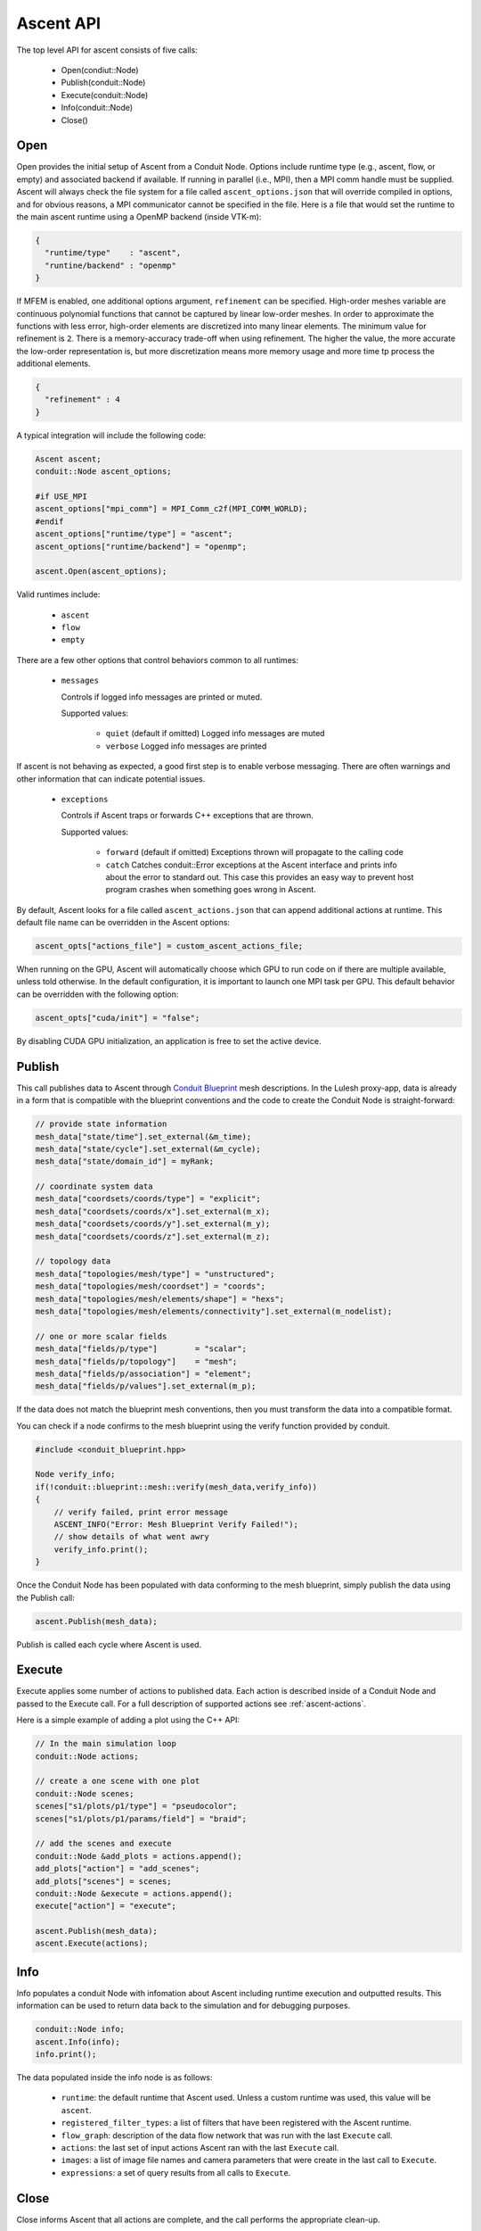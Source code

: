 .. ############################################################################
.. # Copyright (c) 2015-2019, Lawrence Livermore National Security, LLC.
.. #
.. # Produced at the Lawrence Livermore National Laboratory
.. #
.. # LLNL-CODE-716457
.. #
.. # All rights reserved.
.. #
.. # This file is part of Ascent.
.. #
.. # For details, see: http://ascent.readthedocs.io/.
.. #
.. # Please also read ascent/LICENSE
.. #
.. # Redistribution and use in source and binary forms, with or without
.. # modification, are permitted provided that the following conditions are met:
.. #
.. # * Redistributions of source code must retain the above copyright notice,
.. #   this list of conditions and the disclaimer below.
.. #
.. # * Redistributions in binary form must reproduce the above copyright notice,
.. #   this list of conditions and the disclaimer (as noted below) in the
.. #   documentation and/or other materials provided with the distribution.
.. #
.. # * Neither the name of the LLNS/LLNL nor the names of its contributors may
.. #   be used to endorse or promote products derived from this software without
.. #   specific prior written permission.
.. #
.. # THIS SOFTWARE IS PROVIDED BY THE COPYRIGHT HOLDERS AND CONTRIBUTORS "AS IS"
.. # AND ANY EXPRESS OR IMPLIED WARRANTIES, INCLUDING, BUT NOT LIMITED TO, THE
.. # IMPLIED WARRANTIES OF MERCHANTABILITY AND FITNESS FOR A PARTICULAR PURPOSE
.. # ARE DISCLAIMED. IN NO EVENT SHALL LAWRENCE LIVERMORE NATIONAL SECURITY,
.. # LLC, THE U.S. DEPARTMENT OF ENERGY OR CONTRIBUTORS BE LIABLE FOR ANY
.. # DIRECT, INDIRECT, INCIDENTAL, SPECIAL, EXEMPLARY, OR CONSEQUENTIAL
.. # DAMAGES  (INCLUDING, BUT NOT LIMITED TO, PROCUREMENT OF SUBSTITUTE GOODS
.. # OR SERVICES; LOSS OF USE, DATA, OR PROFITS; OR BUSINESS INTERRUPTION)
.. # HOWEVER CAUSED AND ON ANY THEORY OF LIABILITY, WHETHER IN CONTRACT,
.. # STRICT LIABILITY, OR TORT (INCLUDING NEGLIGENCE OR OTHERWISE) ARISING
.. # IN ANY WAY OUT OF THE USE OF THIS SOFTWARE, EVEN IF ADVISED OF THE
.. # POSSIBILITY OF SUCH DAMAGE.
.. #
.. ############################################################################

Ascent API
============
The top level API for ascent consists of five calls:

  - Open(condiut::Node)
  - Publish(conduit::Node)
  - Execute(conduit::Node)
  - Info(conduit::Node)
  - Close()

.. _ascent_api_open:

Open
----
Open provides the initial setup of Ascent from a Conduit Node.
Options include runtime type (e.g., ascent, flow, or empty) and associated backend if available.
If running in parallel (i.e., MPI), then a MPI comm handle must be supplied.
Ascent will always check the file system for a file called ``ascent_options.json`` that will override compiled in options, and for obvious reasons, a MPI communicator cannot be specified in the file.
Here is a file that would set the runtime to the main ascent runtime using a OpenMP backend (inside VTK-m):


.. code-block:: json

  {
    "runtime/type"    : "ascent",
    "runtine/backend" : "openmp"
  }

If MFEM is enabled, one additional options argument, ``refinement`` can be specified.
High-order meshes variable are continuous polynomial functions that cannot be captured
by linear low-order meshes. In order to approximate the functions with less error,
high-order elements are discretized into many linear elements. The minimum value for refinement
is ``2``. There is a memory-accuracy trade-off when using refinement. The higher the value,
the more accurate the low-order representation is, but more discretization means more memory
usage and more time tp process the additional elements.

.. code-block:: json

  {
    "refinement" : 4
  }

A typical integration will include the following code:

.. code-block:: c++

  Ascent ascent;
  conduit::Node ascent_options;

  #if USE_MPI
  ascent_options["mpi_comm"] = MPI_Comm_c2f(MPI_COMM_WORLD);
  #endif
  ascent_options["runtime/type"] = "ascent";
  ascent_options["runtime/backend"] = "openmp";

  ascent.Open(ascent_options);

Valid runtimes include:

  - ``ascent``

  - ``flow``

  - ``empty``


There are a few other options that control behaviors common to all runtimes:

 * ``messages``

   Controls if logged info messages are printed or muted.

   Supported values:

    - ``quiet`` (default if omitted) Logged info messages are muted

    - ``verbose``  Logged info messages are printed

If ascent is not behaving as expected, a good first step is to enable verbose messaging.
There are often warnings and other information that can indicate potential issues.

 * ``exceptions``

   Controls if Ascent traps or forwards C++ exceptions that are thrown.

   Supported values:

    - ``forward`` (default if omitted) Exceptions thrown will propagate to the calling code

    -  ``catch`` Catches conduit::Error exceptions at the Ascent interface and prints info about the error to standard out.
       This case this provides an easy way to prevent host program crashes when something goes wrong in Ascent.

By default, Ascent looks for a file called ``ascent_actions.json`` that can append additional actions at runtime.
This default file name can be overridden in the Ascent options:


.. code-block:: c++

    ascent_opts["actions_file"] = custom_ascent_actions_file;

When running on the GPU, Ascent will automatically choose which GPU to run code on if there are
multiple available, unless told otherwise. In the default configuration, it is important to
launch one MPI task per GPU. This default behavior can be overridden with the following option:

.. code-block:: c++

    ascent_opts["cuda/init"] = "false";

By disabling CUDA GPU initialization, an application is free to set the active device.

Publish
-------
This call publishes data to Ascent through `Conduit Blueprint <http://llnl-conduit.readthedocs.io/en/latest/blueprint.html>`_ mesh descriptions.
In the Lulesh proxy-app, data is already in a form that is compatible with the blueprint conventions and the code to create the Conduit Node is straight-forward:

.. code-block:: c++

      // provide state information
      mesh_data["state/time"].set_external(&m_time);
      mesh_data["state/cycle"].set_external(&m_cycle);
      mesh_data["state/domain_id"] = myRank;

      // coordinate system data
      mesh_data["coordsets/coords/type"] = "explicit";
      mesh_data["coordsets/coords/x"].set_external(m_x);
      mesh_data["coordsets/coords/y"].set_external(m_y);
      mesh_data["coordsets/coords/z"].set_external(m_z);

      // topology data
      mesh_data["topologies/mesh/type"] = "unstructured";
      mesh_data["topologies/mesh/coordset"] = "coords";
      mesh_data["topologies/mesh/elements/shape"] = "hexs";
      mesh_data["topologies/mesh/elements/connectivity"].set_external(m_nodelist);

      // one or more scalar fields
      mesh_data["fields/p/type"]        = "scalar";
      mesh_data["fields/p/topology"]    = "mesh";
      mesh_data["fields/p/association"] = "element";
      mesh_data["fields/p/values"].set_external(m_p);

If the data does not match the blueprint mesh conventions, then you must transform the data into a compatible format.

You can check if a node confirms to the mesh blueprint using the verify function provided by conduit.

.. code-block:: c++

    #include <conduit_blueprint.hpp>

    Node verify_info;
    if(!conduit::blueprint::mesh::verify(mesh_data,verify_info))
    {
        // verify failed, print error message
        ASCENT_INFO("Error: Mesh Blueprint Verify Failed!");
        // show details of what went awry
        verify_info.print();
    }

Once the Conduit Node has been populated with data conforming to the mesh blueprint, simply publish the data using the Publish call:

.. code-block:: c++

  ascent.Publish(mesh_data);

Publish is called each cycle where Ascent is used.

Execute
-------
Execute applies some number of actions to published data.
Each action is described inside of a Conduit Node and passed to the Execute call.
For a full description of supported actions see :ref:`ascent-actions`.

Here is a simple example of adding a plot using the C++ API:

.. code-block:: c++

      // In the main simulation loop
      conduit::Node actions;

      // create a one scene with one plot
      conduit::Node scenes;
      scenes["s1/plots/p1/type"] = "pseudocolor";
      scenes["s1/plots/p1/params/field"] = "braid";

      // add the scenes and execute
      conduit::Node &add_plots = actions.append();
      add_plots["action"] = "add_scenes";
      add_plots["scenes"] = scenes;
      conduit::Node &execute = actions.append();
      execute["action"] = "execute";

      ascent.Publish(mesh_data);
      ascent.Execute(actions);

Info
----
Info populates a conduit Node with infomation about Ascent including runtime execution and outputted results.
This information can be used to return data back to the simulation and for debugging purposes.

.. code-block:: c++

  conduit::Node info;
  ascent.Info(info);
  info.print();

The data populated inside the info node is as follows:

  - ``runtime``: the default runtime that Ascent used. Unless a custom runtime was used, this value will be ``ascent``.
  - ``registered_filter_types``: a list of filters that have been registered with the Ascent runtime.
  - ``flow_graph``: description of the data flow network that was run with the last ``Execute`` call.
  - ``actions``: the last set of input actions Ascent ran with the last ``Execute`` call.
  - ``images``: a list of image file names and camera parameters that were create in the last call to ``Execute``.
  - ``expressions``: a set of query results from all calls to ``Execute``.

Close
-----
Close informs Ascent that all actions are complete, and the call performs the appropriate clean-up.

.. code-block:: c++

  ascent.Close();


Error Handling
---------------

  Ascent uses Conduit's error handling machinery. By default when errors occur
  C++ exceptions are thrown, but you can rewire Conduit's handlers with your own callbacks. For more info
  see the `Conduit Error Handling Tutorial <http://llnl-conduit.readthedocs.io/en/latest/tutorial_cpp_errors.html>`_.
  You can also stop exceptions at the Ascent interface using the ``exceptions`` option for :ref:`Ascent::open<ascent_api_open>` .

